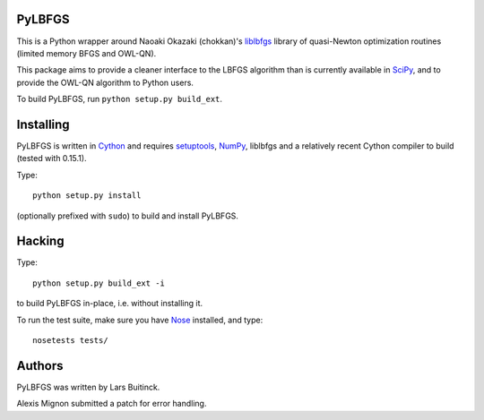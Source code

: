 PyLBFGS
=======

This is a Python wrapper around Naoaki Okazaki (chokkan)'s liblbfgs_ library
of quasi-Newton optimization routines (limited memory BFGS and OWL-QN).

This package aims to provide a cleaner interface to the LBFGS algorithm
than is currently available in SciPy_,
and to provide the OWL-QN algorithm to Python users.

To build PyLBFGS, run ``python setup.py build_ext``.


Installing
==========
PyLBFGS is written in Cython_ and requires setuptools_, NumPy_, liblbfgs and
a relatively recent Cython compiler to build (tested with 0.15.1).

Type::

    python setup.py install

(optionally prefixed with ``sudo``) to build and install PyLBFGS.


Hacking
=======
Type::

    python setup.py build_ext -i

to build PyLBFGS in-place, i.e. without installing it.

To run the test suite, make sure you have Nose_ installed, and type::

    nosetests tests/


Authors
=======
PyLBFGS was written by Lars Buitinck.

Alexis Mignon submitted a patch for error handling.


.. _Cython: http://cython.org/

.. _liblbfgs: http://chokkan.org/software/liblbfgs/

.. _Nose: http://readthedocs.org/docs/nose/

.. _NumPy: http://numpy.scipy.org/

.. _SciPy: http://docs.scipy.org/doc/scipy/reference/generated/scipy.optimize.fmin_l_bfgs_b.html

.. _setuptools: http://pypi.python.org/pypi/setuptools
